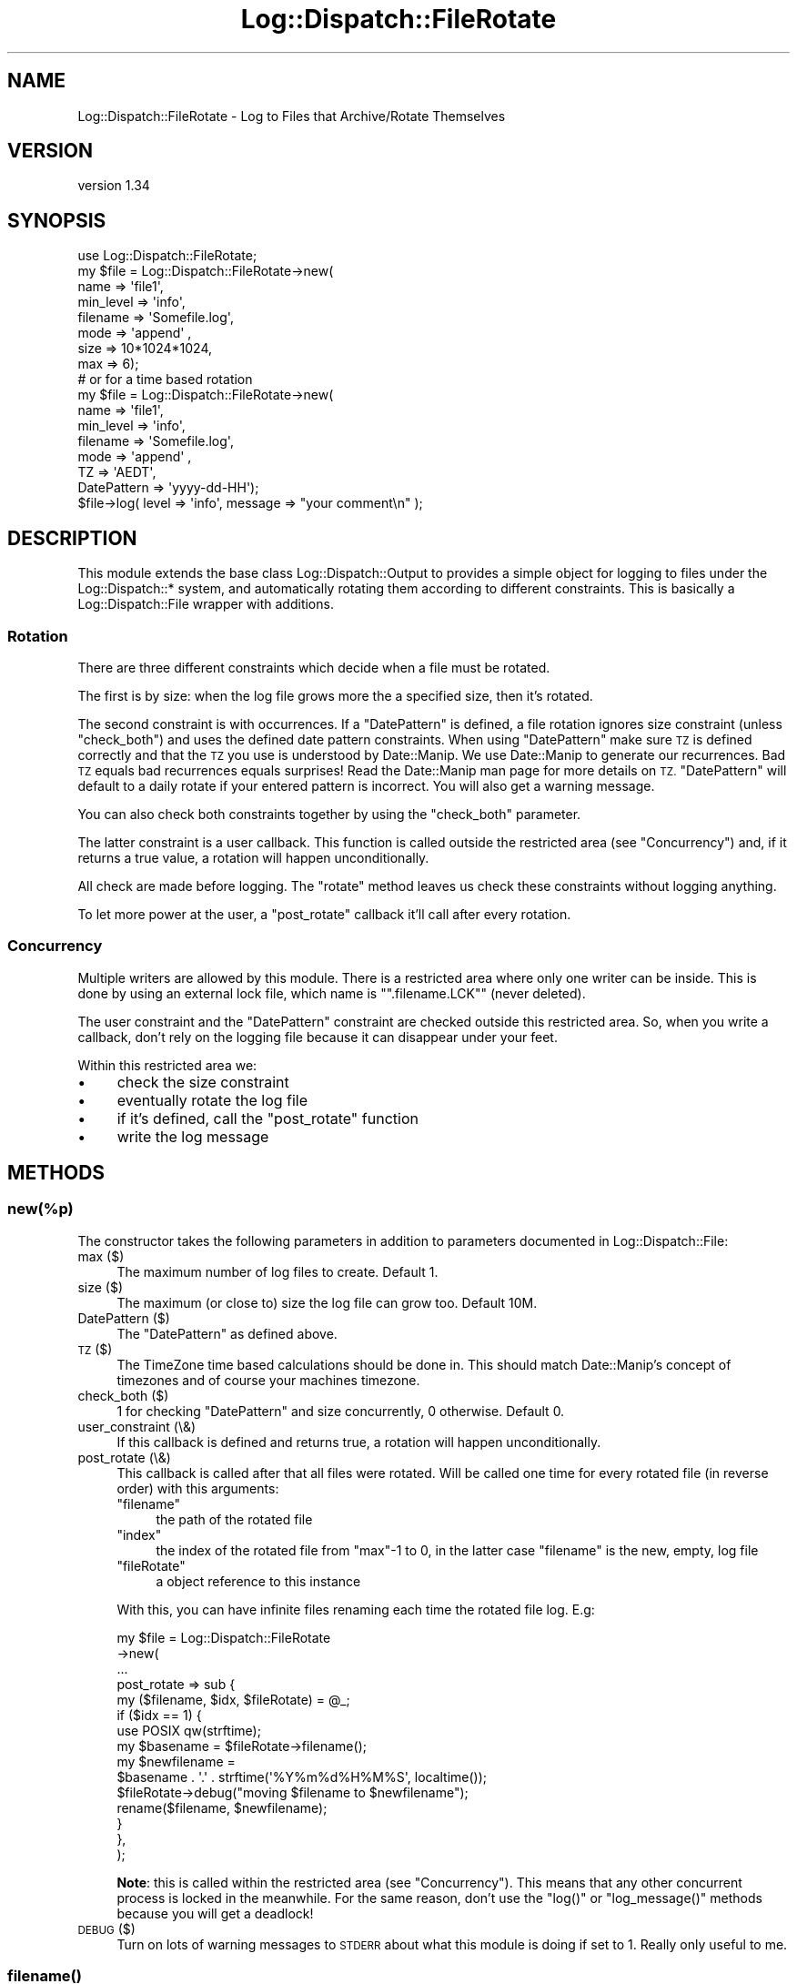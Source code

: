 .\" Automatically generated by Pod::Man 4.09 (Pod::Simple 3.35)
.\"
.\" Standard preamble:
.\" ========================================================================
.de Sp \" Vertical space (when we can't use .PP)
.if t .sp .5v
.if n .sp
..
.de Vb \" Begin verbatim text
.ft CW
.nf
.ne \\$1
..
.de Ve \" End verbatim text
.ft R
.fi
..
.\" Set up some character translations and predefined strings.  \*(-- will
.\" give an unbreakable dash, \*(PI will give pi, \*(L" will give a left
.\" double quote, and \*(R" will give a right double quote.  \*(C+ will
.\" give a nicer C++.  Capital omega is used to do unbreakable dashes and
.\" therefore won't be available.  \*(C` and \*(C' expand to `' in nroff,
.\" nothing in troff, for use with C<>.
.tr \(*W-
.ds C+ C\v'-.1v'\h'-1p'\s-2+\h'-1p'+\s0\v'.1v'\h'-1p'
.ie n \{\
.    ds -- \(*W-
.    ds PI pi
.    if (\n(.H=4u)&(1m=24u) .ds -- \(*W\h'-12u'\(*W\h'-12u'-\" diablo 10 pitch
.    if (\n(.H=4u)&(1m=20u) .ds -- \(*W\h'-12u'\(*W\h'-8u'-\"  diablo 12 pitch
.    ds L" ""
.    ds R" ""
.    ds C` ""
.    ds C' ""
'br\}
.el\{\
.    ds -- \|\(em\|
.    ds PI \(*p
.    ds L" ``
.    ds R" ''
.    ds C`
.    ds C'
'br\}
.\"
.\" Escape single quotes in literal strings from groff's Unicode transform.
.ie \n(.g .ds Aq \(aq
.el       .ds Aq '
.\"
.\" If the F register is >0, we'll generate index entries on stderr for
.\" titles (.TH), headers (.SH), subsections (.SS), items (.Ip), and index
.\" entries marked with X<> in POD.  Of course, you'll have to process the
.\" output yourself in some meaningful fashion.
.\"
.\" Avoid warning from groff about undefined register 'F'.
.de IX
..
.if !\nF .nr F 0
.if \nF>0 \{\
.    de IX
.    tm Index:\\$1\t\\n%\t"\\$2"
..
.    if !\nF==2 \{\
.        nr % 0
.        nr F 2
.    \}
.\}
.\" ========================================================================
.\"
.IX Title "Log::Dispatch::FileRotate 3"
.TH Log::Dispatch::FileRotate 3 "2017-09-13" "perl v5.26.1" "User Contributed Perl Documentation"
.\" For nroff, turn off justification.  Always turn off hyphenation; it makes
.\" way too many mistakes in technical documents.
.if n .ad l
.nh
.SH "NAME"
Log::Dispatch::FileRotate \- Log to Files that Archive/Rotate Themselves
.SH "VERSION"
.IX Header "VERSION"
version 1.34
.SH "SYNOPSIS"
.IX Header "SYNOPSIS"
.Vb 1
\&  use Log::Dispatch::FileRotate;
\&
\&  my $file = Log::Dispatch::FileRotate\->new(
\&      name      => \*(Aqfile1\*(Aq,
\&      min_level => \*(Aqinfo\*(Aq,
\&      filename  => \*(AqSomefile.log\*(Aq,
\&      mode      => \*(Aqappend\*(Aq ,
\&      size      => 10*1024*1024,
\&      max       => 6);
\&
\&  # or for a time based rotation
\&
\&  my $file = Log::Dispatch::FileRotate\->new(
\&      name      => \*(Aqfile1\*(Aq,
\&      min_level => \*(Aqinfo\*(Aq,
\&      filename  => \*(AqSomefile.log\*(Aq,
\&      mode      => \*(Aqappend\*(Aq ,
\&      TZ        => \*(AqAEDT\*(Aq,
\&      DatePattern => \*(Aqyyyy\-dd\-HH\*(Aq);
\&
\&  $file\->log( level => \*(Aqinfo\*(Aq, message => "your comment\en" );
.Ve
.SH "DESCRIPTION"
.IX Header "DESCRIPTION"
This module extends the base class Log::Dispatch::Output to provides a
simple object for logging to files under the Log::Dispatch::* system, and
automatically rotating them according to different constraints. This is
basically a Log::Dispatch::File wrapper with additions.
.SS "Rotation"
.IX Subsection "Rotation"
There are three different constraints which decide when a file must be
rotated.
.PP
The first is by size: when the log file grows more the a specified
size, then it's rotated.
.PP
The second constraint is with occurrences. If a \*(L"DatePattern\*(R" is defined, a
file rotation ignores size constraint (unless \f(CW\*(C`check_both\*(C'\fR) and uses the
defined date pattern constraints. When using \*(L"DatePattern\*(R" make sure \s-1TZ\s0 is
defined correctly and that the \s-1TZ\s0 you use is understood by Date::Manip. We use
Date::Manip to generate our recurrences. Bad \s-1TZ\s0 equals bad recurrences equals
surprises! Read the Date::Manip man page for more details on
\&\s-1TZ.\s0 \*(L"DatePattern\*(R" will default to a daily rotate if your entered pattern is
incorrect. You will also get a warning message.
.PP
You can also check both constraints together by using the \f(CW\*(C`check_both\*(C'\fR
parameter.
.PP
The latter constraint is a user callback. This function is called outside the
restricted area (see \*(L"Concurrency\*(R") and,
if it returns a true value, a rotation will happen unconditionally.
.PP
All check are made before logging. The \f(CW\*(C`rotate\*(C'\fR method leaves us check these
constraints without logging anything.
.PP
To let more power at the user, a \f(CW\*(C`post_rotate\*(C'\fR callback it'll call after every
rotation.
.SS "Concurrency"
.IX Subsection "Concurrency"
Multiple writers are allowed by this module. There is a restricted area where
only one writer can be inside. This is done by using an external lock file,
which name is "\f(CW\*(C`.filename.LCK\*(C'\fR" (never deleted).
.PP
The user constraint and the \*(L"DatePattern\*(R" constraint are checked outside this
restricted area. So, when you write a callback, don't rely on the logging
file because it can disappear under your feet.
.PP
Within this restricted area we:
.IP "\(bu" 4
check the size constraint
.IP "\(bu" 4
eventually rotate the log file
.IP "\(bu" 4
if it's defined, call the \f(CW\*(C`post_rotate\*(C'\fR function
.IP "\(bu" 4
write the log message
.SH "METHODS"
.IX Header "METHODS"
.SS "new(%p)"
.IX Subsection "new(%p)"
The constructor takes the following parameters in addition to parameters
documented in Log::Dispatch::File:
.IP "max ($)" 4
.IX Item "max ($)"
The maximum number of log files to create. Default 1.
.IP "size ($)" 4
.IX Item "size ($)"
The maximum (or close to) size the log file can grow too. Default 10M.
.IP "DatePattern ($)" 4
.IX Item "DatePattern ($)"
The \*(L"DatePattern\*(R" as defined above.
.IP "\s-1TZ\s0 ($)" 4
.IX Item "TZ ($)"
The TimeZone time based calculations should be done in. This should match
Date::Manip's concept of timezones and of course your machines timezone.
.IP "check_both ($)" 4
.IX Item "check_both ($)"
1 for checking \*(L"DatePattern\*(R" and size concurrently, 0 otherwise.  Default 0.
.IP "user_constraint (\e&)" 4
.IX Item "user_constraint (&)"
If this callback is defined and returns true, a rotation will happen
unconditionally.
.IP "post_rotate (\e&)" 4
.IX Item "post_rotate (&)"
This callback is called after that all files were rotated. Will be called one
time for every rotated file (in reverse order) with this arguments:
.RS 4
.ie n .IP """filename""" 4
.el .IP "\f(CWfilename\fR" 4
.IX Item "filename"
the path of the rotated file
.ie n .IP """index""" 4
.el .IP "\f(CWindex\fR" 4
.IX Item "index"
the index of the rotated file from \f(CW\*(C`max\*(C'\fR\-1 to 0, in the latter case
\&\f(CW\*(C`filename\*(C'\fR is the new, empty, log file
.ie n .IP """fileRotate""" 4
.el .IP "\f(CWfileRotate\fR" 4
.IX Item "fileRotate"
a object reference to this instance
.RE
.RS 4
.Sp
With this, you can have infinite files renaming each time the rotated file
log. E.g:
.Sp
.Vb 10
\&  my $file = Log::Dispatch::FileRotate
\&  \->new(
\&        ...
\&        post_rotate => sub {
\&          my ($filename, $idx, $fileRotate) = @_;
\&          if ($idx == 1) {
\&            use POSIX qw(strftime);
\&            my $basename = $fileRotate\->filename();
\&            my $newfilename =
\&              $basename . \*(Aq.\*(Aq . strftime(\*(Aq%Y%m%d%H%M%S\*(Aq, localtime());
\&            $fileRotate\->debug("moving $filename to $newfilename");
\&            rename($filename, $newfilename);
\&          }
\&        },
\&       );
.Ve
.Sp
\&\fBNote\fR: this is called within the restricted area (see \*(L"Concurrency\*(R"). This
means that any other concurrent process is locked in the meanwhile. For the
same reason, don't use the \f(CW\*(C`log()\*(C'\fR or \f(CW\*(C`log_message()\*(C'\fR methods because you
will get a deadlock!
.RE
.IP "\s-1DEBUG\s0 ($)" 4
.IX Item "DEBUG ($)"
Turn on lots of warning messages to \s-1STDERR\s0 about what this module is
doing if set to 1. Really only useful to me.
.SS "\fIfilename()\fP"
.IX Subsection "filename()"
Returns the log filename.
.SS "setDatePattern( $ or [ $, $, ... ] )"
.IX Subsection "setDatePattern( $ or [ $, $, ... ] )"
Set a new suite of recurrances for file rotation. You can pass in a
single string or a reference to an array of strings. Multiple recurrences
can also be define within a single string by seperating them with a
semi-colon (;)
.PP
See the discussion above regarding the setDatePattern paramater for more
details.
.SS "log_message( message => $ )"
.IX Subsection "log_message( message => $ )"
Sends a message to the appropriate output.  Generally this shouldn't
be called directly but should be called through the \f(CW\*(C`log()\*(C'\fR method
(in Log::Dispatch::Output).
.SS "\fIrotate()\fP"
.IX Subsection "rotate()"
Rotates the file, if it has to be done. You can call this method if you want to
check, and eventually do, a rotation without logging anything.
.PP
Returns 1 if a rotation was done, 0 otherwise. \f(CW\*(C`undef\*(C'\fR on error.
.SS "debug($)"
.IX Subsection "debug($)"
If \f(CW\*(C`DEBUG\*(C'\fR is true, prints a standard warning message.
.SH "Tip"
.IX Header "Tip"
If you have multiple writers that were started at different times you
will find each writer will try to rotate the log file at a recurrence
calculated from its start time. To sync all the writers just use a config
file and update it after starting your last writer. This will cause
\&\f(CW\*(C`new()\*(C'\fR to be called by each of the writers
close to the same time, and if your recurrences aren't too close together
all should sync up just nicely.
.PP
I initially assumed a long running process but it seems people are using
this module as part of short running \s-1CGI\s0 programs. So, now we look at the
last modified time stamp of the log file and compare it to a previous
occurance of a \*(L"DatePattern\*(R", on startup only. If the file stat shows
the mtime to be earlier than the previous recurrance then I rotate the
log file.
.SH "DatePattern"
.IX Header "DatePattern"
As I said earlier we use Date::Manip for generating our recurrence
events. This means we can understand Date::Manip's recurrence patterns
and the normal log4j DatePatterns. We don't use DatePattern to define the
extension of the log file though.
.PP
DatePattern can therefore take forms like:
.PP
.Vb 4
\&      Date::Manip style
\&            0:0:0:0:5:30:0       every 5 hours and 30 minutes
\&            0:0:0:2*12:30:0      every 2 days at 12:30 (each day)
\&            3*1:0:2:12:0:0       every 3 years on Jan 2 at noon
\&
\&      DailyRollingFileAppender log4j style
\&            yyyy\-MM              every month
\&            yyyy\-ww              every week
\&            yyyy\-MM\-dd           every day
\&            yyyy\-MM\-dd\-a         every day at noon
\&            yyyy\-MM\-dd\-HH        every hour
\&            yyyy\-MM\-dd\-HH\-MM     every minute
.Ve
.PP
To specify multiple recurrences in a single string separate them with a
semicolon:
        yyyy-MM-dd; 0:0:0:2*12:30:0
.PP
This says we want to rotate every day \s-1AND\s0 every 2 days at 12:30. Put in
as many as you like.
.PP
A complete description of Date::Manip recurrences is beyond us here
except to quote (from the man page):
.PP
.Vb 4
\&           A recur description is a string of the format
\&           Y:M:W:D:H:MN:S .  Exactly one of the colons may
\&           optionally be replaced by an asterisk, or an asterisk
\&           may be prepended to the string.
\&
\&           Any value "N" to the left of the asterisk refers to
\&           the "Nth" one.  Any value to the right of the asterisk
\&           refers to a value as it appears on a calendar/clock.
\&           Values to the right can be listed a single values,
\&           ranges (2 numbers separated by a dash "\-"), or a comma
\&           separated list of values or ranges.  In a few cases,
\&           negative values are appropriate.
\&
\&           This is best illustrated by example.
\&
\&             0:0:2:1:0:0:0        every 2 weeks and 1 day
\&             0:0:0:0:5:30:0       every 5 hours and 30 minutes
\&             0:0:0:2*12:30:0      every 2 days at 12:30 (each day)
\&             3*1:0:2:12:0:0       every 3 years on Jan 2 at noon
\&             0:1*0:2:12,14:0:0    2nd of every month at 12:00 and 14:00
\&             1:0:0*45:0:0:0       45th day of every year
\&             0:1*4:2:0:0:0        4th tuesday (day 2) of every month
\&             0:1*\-1:2:0:0:0       last tuesday of every month
\&             0:1:0*\-2:0:0:0       2nd to last day of every month
.Ve
.SH "TODO"
.IX Header "TODO"
compression, signal based rotates, proper test suite
.PP
Could possibly use Logfile::Rotate as well/instead.
.SH "SEE ALSO"
.IX Header "SEE ALSO"
.IP "\(bu" 4
Log::Dispatch::File::Stamped
.Sp
Log directly to timestamped files.
.SH "HISTORY"
.IX Header "HISTORY"
Originally written by Mark Pfeiffer, <markpf at mlp-consulting dot com dot au>
inspired by Dave Rolsky's, <autarch at urth dot org>, code :\-)
.PP
Kevin Goess <cpan at goess dot org> suggested multiple writers should be
supported. He also conned me into doing the time based stuff.  Thanks Kevin!
:\-)
.PP
Thanks also to Dan Waldheim for helping with some of the locking issues in a
forked environment.
.PP
And thanks to Stephen Gordon for his more portable code on lockfile naming.
.SH "SOURCE"
.IX Header "SOURCE"
The development version is on github at <https://github.com/mschout/perl\-log\-dispatch\-filerotate>
and may be cloned from <git://github.com/mschout/perl\-log\-dispatch\-filerotate.git>
.SH "BUGS"
.IX Header "BUGS"
Please report any bugs or feature requests to bug\-log\-dispatch\-filerotate@rt.cpan.org or through the web interface at:
 http://rt.cpan.org/Public/Dist/Display.html?Name=Log\-Dispatch\-FileRotate
.SH "AUTHOR"
.IX Header "AUTHOR"
Michael Schout <mschout@cpan.org>
.SH "COPYRIGHT AND LICENSE"
.IX Header "COPYRIGHT AND LICENSE"
This software is copyright (c) 2005 by Mark Pfeiffer.
.PP
This is free software; you can redistribute it and/or modify it under
the same terms as the Perl 5 programming language system itself.
